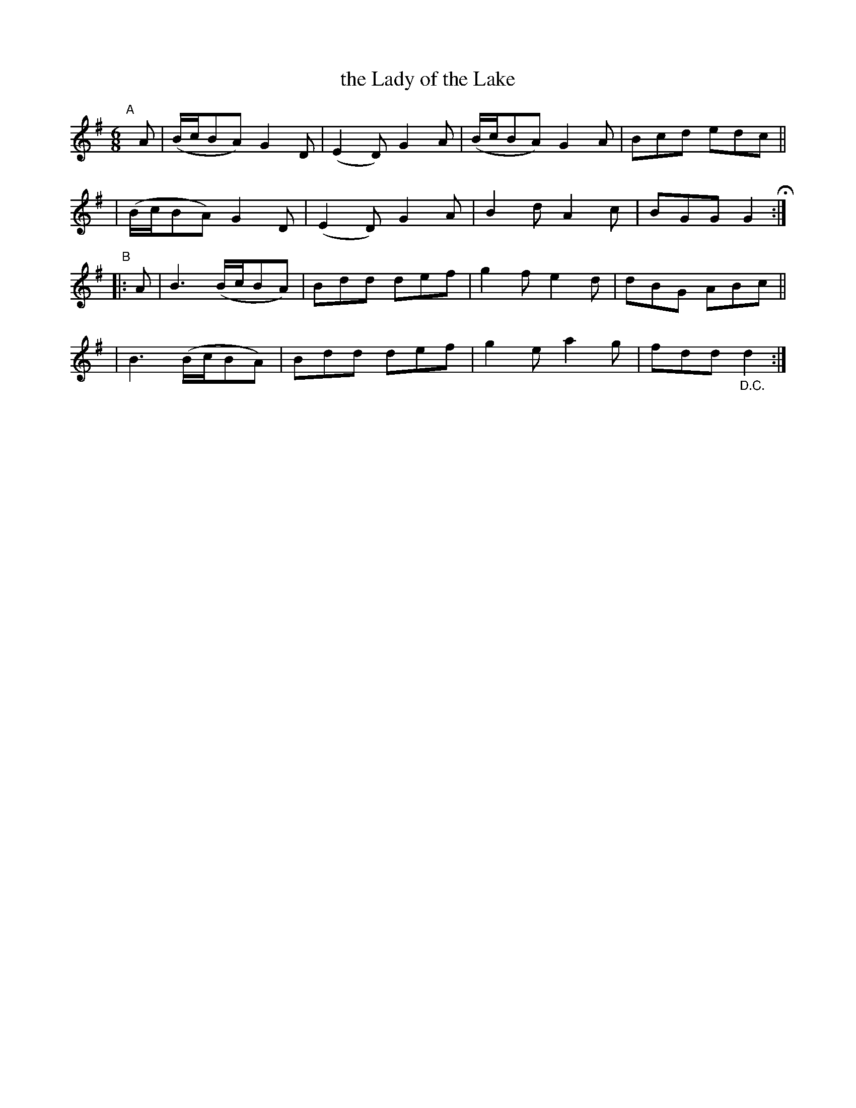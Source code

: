 X: 402
T: the Lady of the Lake
%T: Bean Uasal an Loca
%T: Billy the Barber (Shaved His Father)
%T: Will you Lie Over Close to the Wall
B: Francis O'Neill: "The Dance Music of Ireland" (1907) #402
R: single jig
%S: s:4 b:16(4+4+4+4)
Z: Frank Nordberg - http://www.musicaviva.com
F: http://www.musicaviva.com/abc/tunes/ireland/oneill-1001/0402/oneill-1001-0402-1.abc
M: 6/8
L: 1/8
K: G
"^A"[|] A \
| (B/c/BA) G2D | (E2D) G2A | (B/c/BA) G2A | Bcd edc ||
| (B/c/BA) G2D | (E2D) G2A | B2d A2c | BGG G2H :|
"^B"|: A \
| B3 (B/c/BA) | Bdd def | g2f e2d | dBG ABc ||
| B3 (B/c/BA) | Bdd def | g2e a2g | fdd "_D.C."d2 :|
%absent_minded_man.abc (Why was this here? [JC])
